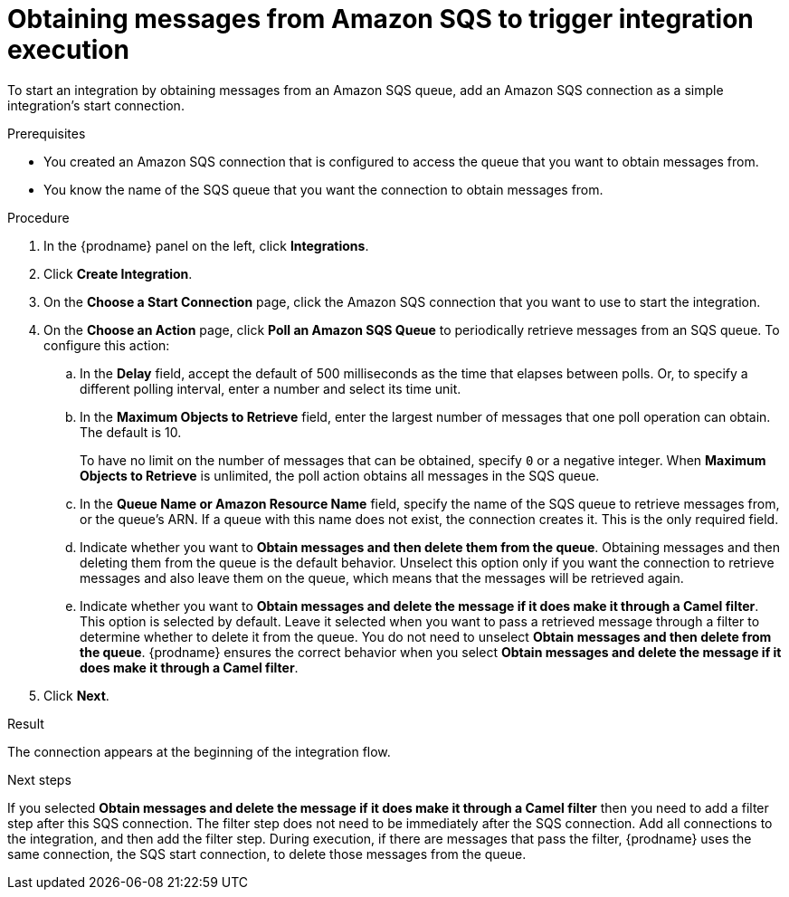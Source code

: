 // This module is included in the following assemblies:
// as_connecting-to-amazon-sqs.adoc

[id='adding-amazon-sqs-connection-retrieve_{context}']
= Obtaining messages from Amazon SQS to trigger integration execution

To start an integration by obtaining messages from an Amazon SQS queue, 
add an Amazon SQS connection as a simple integration's start connection.

.Prerequisites
* You created an Amazon SQS connection that is configured to access 
the queue that you want to obtain messages from. 
* You know the name of the SQS queue that you want the connection to 
obtain messages from. 

.Procedure

. In the {prodname} panel on the left, click *Integrations*.
. Click *Create Integration*.
. On the *Choose a Start Connection* page, click the Amazon SQS connection that
you want to use to start the integration.
. On the *Choose an Action* page, click *Poll an Amazon SQS Queue* 
to periodically retrieve messages from an SQS queue. To configure this action:
.. In the *Delay* field, accept the default of 500 milliseconds as the time
that elapses between polls. Or, to specify a different polling interval,
enter a number and select its time unit. 
.. In the *Maximum Objects to Retrieve* field, enter the largest number 
of messages
that one poll operation can obtain. The default is 10.
+
To have no limit on the number of messages that can be obtained, specify
`0` or a negative integer. When *Maximum Objects to Retrieve* is unlimited,
the poll action obtains all messages in the SQS queue.

.. In the *Queue Name or Amazon Resource Name* field, specify 
the name of the SQS queue to retrieve messages from, or the queue's ARN.  
If a queue with this name does not exist, the connection creates it. 
This is the only required field. 

.. Indicate whether you want to  
*Obtain messages and then delete them from the queue*. Obtaining 
messages and then deleting them from the queue is the default behavior.  
Unselect this option only if you want the connection to retrieve 
messages and also leave  them on the queue, which means that 
the messages will be retrieved again. 

.. Indicate whether you want to  
*Obtain messages and delete the message if it does make it through a Camel filter*. 
This option is selected by default. Leave it selected when you want to pass 
a retrieved message through a filter to determine whether to delete it 
from the queue. You do not need to unselect 
*Obtain messages and then delete from the queue*. {prodname} ensures the 
correct behavior when you select 
*Obtain messages and delete the message if it does make it through a Camel filter*. 
 
. Click *Next*. 

.Result

The connection appears at the beginning of the integration flow. 

.Next steps
If you selected *Obtain messages and delete the message if it does make it through a Camel filter* 
then you need to add a filter step after this SQS connection. The filter 
step does not need to be immediately after the SQS connection. Add all 
connections to the integration, and then add the filter step. 
During execution, if there are messages that pass the filter, {prodname} uses the 
same connection, the SQS start connection, to delete those messages 
from the queue. 
